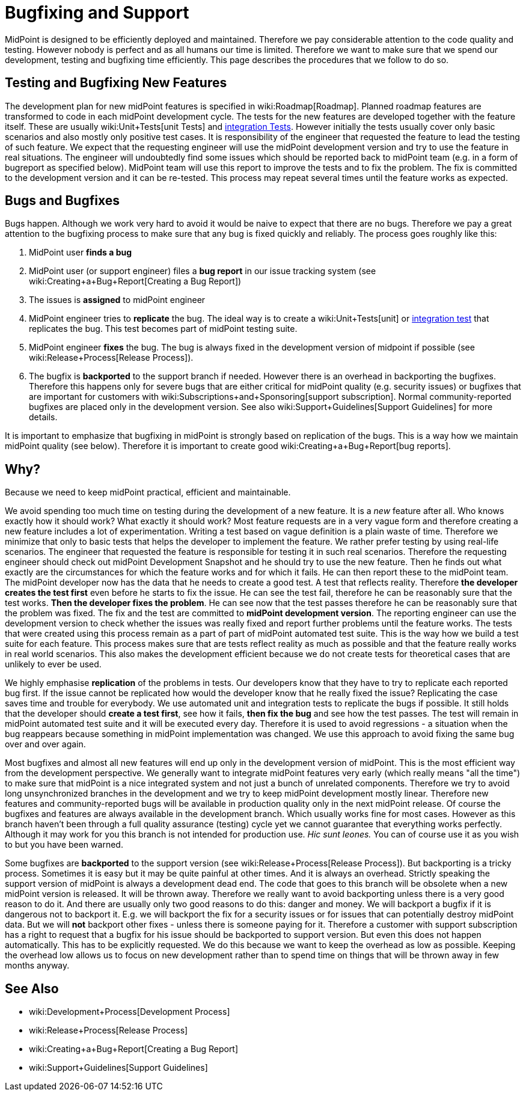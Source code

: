 = Bugfixing and Support
:page-wiki-name: Bugfixing and Support
:page-wiki-id: 13074848
:page-wiki-metadata-create-user: semancik
:page-wiki-metadata-create-date: 2013-12-09T09:13:57.524+01:00
:page-wiki-metadata-modify-user: semancik
:page-wiki-metadata-modify-date: 2019-02-05T16:57:34.787+01:00
:page-upkeep-status: orange
:page-upkeep-note: Merge with other pages? Correct location?

MidPoint is designed to be efficiently deployed and maintained.
Therefore we pay considerable attention to the code quality and testing.
However nobody is perfect and as all humans our time is limited.
Therefore we want to make sure that we spend our development, testing and bugfixing time efficiently.
This page describes the procedures that we follow to do so.


== Testing and Bugfixing New Features

The development plan for new midPoint features is specified in wiki:Roadmap[Roadmap]. Planned roadmap features are transformed to code in each midPoint development cycle.
The tests for the new features are developed together with the feature itself.
These are usually wiki:Unit+Tests[unit Tests] and xref:/midpoint/devel/testing/integration/[integration Tests]. However initially the tests usually cover only basic scenarios and also mostly only positive test cases.
It is responsibility of the engineer that requested the feature to lead the testing of such feature.
We expect that the requesting engineer will use the midPoint development version and try to use the feature in real situations.
The engineer will undoubtedly find some issues which should be reported back to midPoint team (e.g. in a form of bugreport as specified below).
MidPoint team will use this report to improve the tests and to fix the problem.
The fix is committed to the development version and it can be re-tested.
This process may repeat several times until the feature works as expected.


== Bugs and Bugfixes

Bugs happen.
Although we work very hard to avoid it would be naive to expect that there are no bugs.
Therefore we pay a great attention to the bugfixing process to make sure that any bug is fixed quickly and reliably.
The process goes roughly like this:

. MidPoint user *finds a bug*

. MidPoint user (or support engineer) files a *bug report* in our issue tracking system (see wiki:Creating+a+Bug+Report[Creating a Bug Report])

. The issues is *assigned* to midPoint engineer

. MidPoint engineer tries to *replicate* the bug.
The ideal way is to create a wiki:Unit+Tests[unit] or xref:/midpoint/devel/testing/integration/[integration test] that replicates the bug.
This test becomes part of midPoint testing suite.

. MidPoint engineer *fixes* the bug.
The bug is always fixed in the development version of midpoint if possible (see wiki:Release+Process[Release Process]).

. The bugfix is *backported* to the support branch if needed.
However there is an overhead in backporting the bugfixes.
Therefore this happens only for severe bugs that are either critical for midPoint quality (e.g. security issues) or bugfixes that are important for customers with wiki:Subscriptions+and+Sponsoring[support subscription]. Normal community-reported bugfixes are placed only in the development version.
See also wiki:Support+Guidelines[Support Guidelines] for more details.

It is important to emphasize that bugfixing in midPoint is strongly based on replication of the bugs.
This is a way how we maintain midPoint quality (see below).
Therefore it is important to create good wiki:Creating+a+Bug+Report[bug reports].


== Why?

Because we need to keep midPoint practical, efficient and maintainable.

We avoid spending too much time on testing during the development of a new feature.
It is a _new_ feature after all.
Who knows exactly how it should work? What exactly it should work? Most feature requests are in a very vague form and therefore creating a new feature includes a lot of experimentation.
Writing a test based on vague definition is a plain waste of time.
Therefore we minimize that only to basic tests that helps the developer to implement the feature.
We rather prefer testing by using real-life scenarios.
The engineer that requested the feature is responsible for testing it in such real scenarios.
Therefore the requesting engineer should check out midPoint Development Snapshot and he should try to use the new feature.
Then he finds out what exactly are the circumstances for which the feature works and for which it fails.
He can then report these to the midPoint team.
The midPoint developer now has the data that he needs to create a good test.
A test that reflects reality.
Therefore *the developer creates the test first* even before he starts to fix the issue.
He can see the test fail, therefore he can be reasonably sure that the test works.
*Then the developer fixes the problem*. He can see now that the test passes therefore he can be reasonably sure that the problem was fixed.
The fix and the test are committed to *midPoint development version*. The reporting engineer can use the development version to check whether the issues was really fixed and report further problems until the feature works.
The tests that were created using this process remain as a part of part of midPoint automated test suite.
This is the way how we build a test suite for each feature.
This process makes sure that are tests reflect reality as much as possible and that the feature really works in real world scenarios.
This also makes the development efficient because we do not create tests for theoretical cases that are unlikely to ever be used.

We highly emphasise *replication* of the problems in tests.
Our developers know that they have to try to replicate each reported bug first.
If the issue cannot be replicated how would the developer know that he really fixed the issue? Replicating the case saves time and trouble for everybody.
We use automated unit and integration tests to replicate the bugs if possible.
It still holds that the developer should *create a test first*, see how it fails, *then fix the bug* and see how the test passes.
The test will remain in midPoint automated test suite and it will be executed every day.
Therefore it is used to avoid regressions - a situation when the bug reappears because something in midPoint implementation was changed.
We use this approach to avoid fixing the same bug over and over again.

Most bugfixes and almost all new features will end up only in the development version of midPoint. This is the most efficient way from the development perspective.
We generally want to integrate midPoint features very early (which really means "all the time") to make sure that midPoint is a nice integrated system and not just a bunch of unrelated components.
Therefore we try to avoid long unsynchronized branches in the development and we try to keep midPoint development mostly linear.
Therefore new features and community-reported bugs will be available in production quality only in the next midPoint release.
Of course the bugfixes and features are always available in the development branch.
Which usually works fine for most cases.
However as this branch haven't been through a full quality assurance (testing) cycle yet we cannot guarantee that everything works perfectly.
Although it may work for you this branch is not intended for production use.
_Hic sunt leones._ You can of course use it as you wish to but you have been warned.

Some bugfixes are *backported* to the support version (see wiki:Release+Process[Release Process]). But backporting is a tricky process.
Sometimes it is easy but it may be quite painful at other times.
And it is always an overhead.
Strictly speaking the support version of midPoint is always a development dead end.
The code that goes to this branch will be obsolete when a new midPoint version is released.
It will be thrown away.
Therefore we really want to avoid backporting unless there is a very good reason to do it.
And there are usually only two good reasons to do this: danger and money.
We will backport a bugfix if it is dangerous not to backport it.
E.g. we will backport the fix for a security issues or for issues that can potentially destroy midPoint data.
But we will *not* backport other fixes - unless there is someone paying for it.
Therefore a customer with support subscription has a right to request that a bugfix for his issue should be backported to support version.
But even this does not happen automatically.
This has to be explicitly requested.
We do this because we want to keep the overhead as low as possible.
Keeping the overhead low allows us to focus on new development rather than to spend time on things that will be thrown away in few months anyway.


== See Also

* wiki:Development+Process[Development Process]

* wiki:Release+Process[Release Process]

* wiki:Creating+a+Bug+Report[Creating a Bug Report]

* wiki:Support+Guidelines[Support Guidelines]